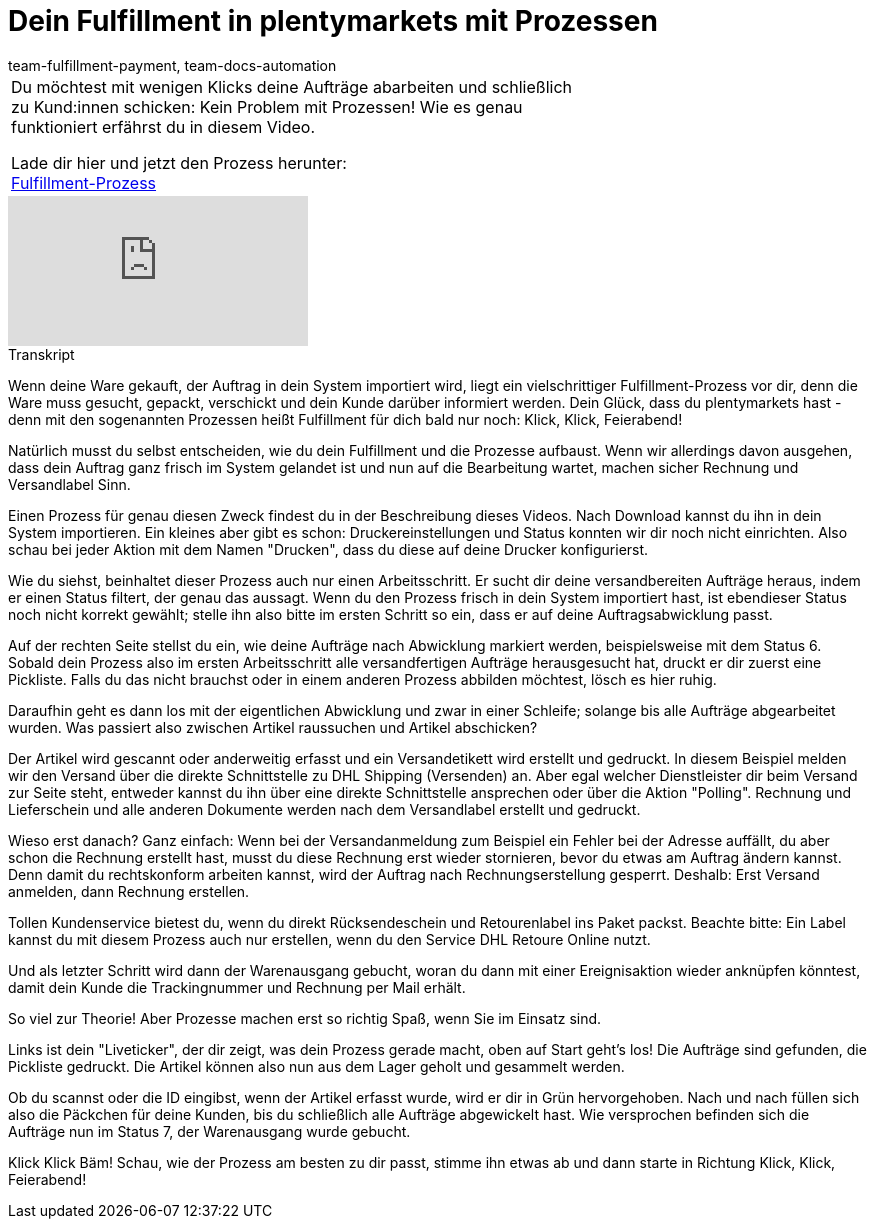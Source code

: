 = Dein Fulfillment in plentymarkets mit Prozessen
:page-index: false
:id: UF2XO4V
:author: team-fulfillment-payment, team-docs-automation

//tag::einleitung[]
[cols="2, 1" grid=none]
|===
|Du möchtest mit wenigen Klicks deine Aufträge abarbeiten und schließlich zu Kund:innen schicken: Kein Problem mit Prozessen! Wie es genau funktioniert erfährst du in diesem Video.

Lade dir hier und jetzt den Prozess herunter: +
link:https://cdn02.plentymarkets.com/pmsbpnokwu6a/frontend/plentyprocess/Pickliste-Rechnung-Versandlabel.plentyprocess[Fulfillment-Prozess]

|

|===
//end::einleitung[]

video::225368357[vimeo]

// tag::transkript[]
[.collapseBox]
.Transkript
--
Wenn deine Ware gekauft, der Auftrag in dein System importiert wird, liegt ein vielschrittiger Fulfillment-Prozess
vor dir, denn die Ware muss gesucht, gepackt, verschickt und dein Kunde darüber informiert werden.
Dein Glück, dass du plentymarkets hast - denn mit den sogenannten Prozessen heißt Fulfillment für dich bald
nur noch: Klick, Klick, Feierabend!

Natürlich musst du selbst entscheiden, wie du dein Fulfillment und die Prozesse aufbaust. Wenn wir allerdings
davon ausgehen, dass dein Auftrag ganz frisch im System gelandet ist und nun auf die Bearbeitung wartet,
machen sicher Rechnung und Versandlabel Sinn.

Einen Prozess für genau diesen Zweck findest du in der Beschreibung dieses Videos. Nach Download kannst
du ihn in dein System importieren. Ein kleines aber gibt es schon: Druckereinstellungen und Status konnten
wir dir noch nicht einrichten. Also schau bei jeder Aktion mit dem Namen "Drucken", dass du diese auf deine
Drucker konfigurierst.

Wie du siehst, beinhaltet dieser Prozess auch nur einen Arbeitsschritt. Er sucht dir deine versandbereiten
Aufträge heraus, indem er einen Status filtert, der genau das aussagt. Wenn du den Prozess frisch in dein System importiert hast, ist ebendieser Status noch nicht korrekt gewählt;
stelle ihn also bitte im ersten Schritt so ein, dass er auf deine Auftragsabwicklung passt.

Auf der rechten Seite stellst du ein, wie deine Aufträge nach Abwicklung markiert werden, beispielsweise mit
dem Status 6. Sobald dein Prozess also im ersten Arbeitsschritt alle versandfertigen Aufträge herausgesucht hat, druckt er dir
zuerst eine Pickliste. Falls du das nicht brauchst oder in einem anderen Prozess abbilden möchtest, lösch es
hier ruhig.

Daraufhin geht es dann los mit der eigentlichen Abwicklung und zwar in einer Schleife; solange bis alle Aufträge
abgearbeitet wurden. Was passiert also zwischen Artikel raussuchen und Artikel abschicken?

Der Artikel wird gescannt oder anderweitig erfasst und ein Versandetikett wird erstellt und gedruckt. In diesem Beispiel melden wir den Versand über die
direkte Schnittstelle zu DHL Shipping (Versenden) an. Aber egal welcher Dienstleister dir beim Versand zur
Seite steht, entweder kannst du ihn über eine direkte Schnittstelle ansprechen oder über die Aktion "Polling". Rechnung und Lieferschein und alle anderen Dokumente werden nach dem Versandlabel erstellt und gedruckt.

Wieso erst danach? Ganz einfach: Wenn bei der Versandanmeldung zum Beispiel ein Fehler bei der Adresse
auffällt, du aber schon die Rechnung erstellt hast, musst du diese Rechnung erst wieder stornieren, bevor du
etwas am Auftrag ändern kannst. Denn damit du rechtskonform arbeiten kannst, wird der Auftrag nach Rechnungserstellung gesperrt. Deshalb:
Erst Versand anmelden, dann Rechnung erstellen.

Tollen Kundenservice bietest du, wenn du direkt Rücksendeschein und Retourenlabel ins Paket packst.
Beachte bitte: Ein Label kannst du mit diesem Prozess auch nur erstellen, wenn du den Service DHL Retoure
Online nutzt.

Und als letzter Schritt wird dann der Warenausgang gebucht, woran du dann mit einer Ereignisaktion wieder
anknüpfen könntest, damit dein Kunde die Trackingnummer und Rechnung per Mail erhält.

So viel zur Theorie! Aber Prozesse machen erst so richtig Spaß, wenn Sie im Einsatz sind.

Links ist dein "Liveticker", der dir zeigt, was dein Prozess gerade macht, oben auf Start geht's los!
Die Aufträge sind gefunden, die Pickliste gedruckt. Die Artikel können also nun aus dem Lager geholt und
gesammelt werden.

Ob du scannst oder die ID eingibst, wenn der Artikel erfasst wurde, wird er dir in Grün hervorgehoben.
Nach und nach füllen sich also die Päckchen für deine Kunden, bis du schließlich alle Aufträge abgewickelt
hast. Wie versprochen befinden sich die Aufträge nun im Status 7, der Warenausgang wurde gebucht.

Klick Klick Bäm! Schau, wie der Prozess am besten zu dir passt, stimme ihn etwas ab und dann starte in
Richtung Klick, Klick, Feierabend!
